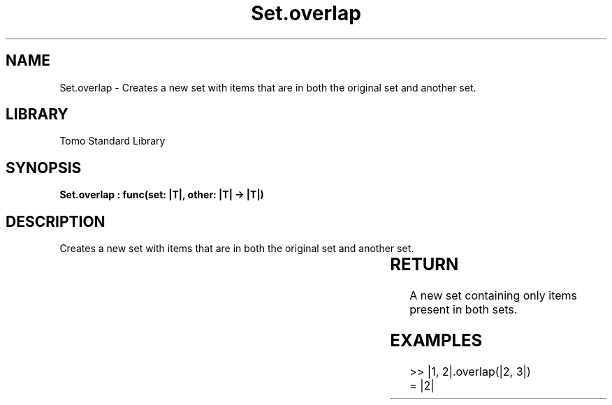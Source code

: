 '\" t
.\" Copyright (c) 2025 Bruce Hill
.\" All rights reserved.
.\"
.TH Set.overlap 3 2025-04-19T14:30:40.366564 "Tomo man-pages"
.SH NAME
Set.overlap \- Creates a new set with items that are in both the original set and another set.

.SH LIBRARY
Tomo Standard Library
.SH SYNOPSIS
.nf
.BI "Set.overlap : func(set: |T|, other: |T| -> |T|)"
.fi

.SH DESCRIPTION
Creates a new set with items that are in both the original set and another set.


.TS
allbox;
lb lb lbx lb
l l l l.
Name	Type	Description	Default
set	|T|	The original set. 	-
other	|T|	The set to intersect with. 	-
.TE
.SH RETURN
A new set containing only items present in both sets.

.SH EXAMPLES
.EX
>> |1, 2|.overlap(|2, 3|)
= |2|
.EE
